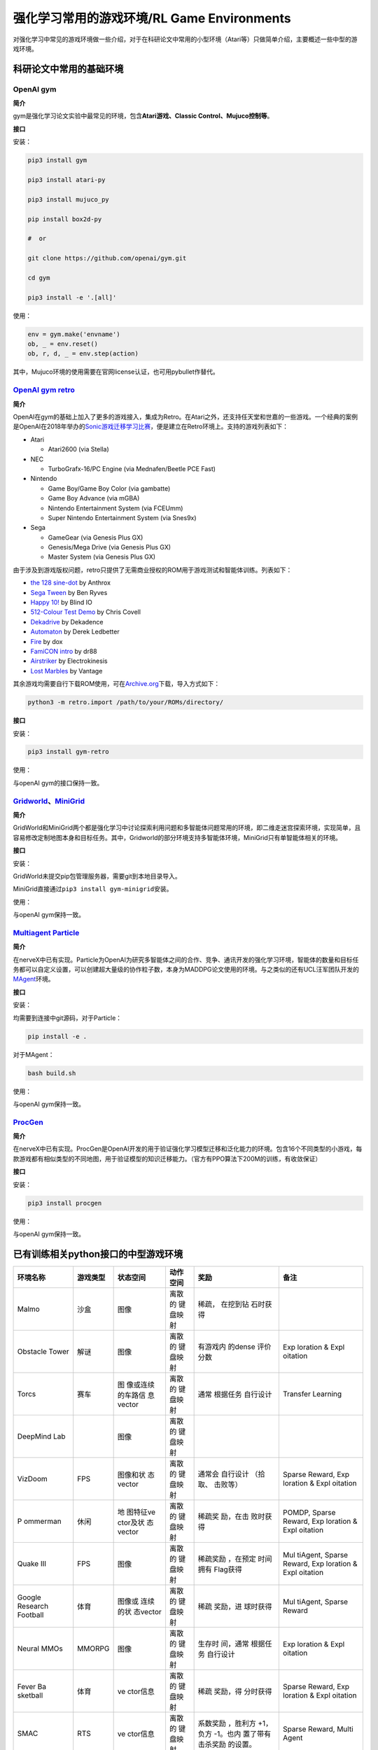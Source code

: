 强化学习常用的游戏环境/RL Game Environments
======================

对强化学习中常见的游戏环境做一些介绍，对于在科研论文中常用的小型环境（Atari等）只做简单介绍，主要概述一些中型的游戏环境。

科研论文中常用的基础环境
------------------------

OpenAI gym
~~~~~~~~~~

**简介**

gym是强化学习论文实验中最常见的环境，包含\ **Atari游戏、Classic
Control、Mujuco控制等**\ 。

**接口**

安装：

.. code:: shell

   pip3 install gym

   pip3 install atari-py

   pip3 install mujuco_py

   pip install box2d-py

   #  or

   git clone https://github.com/openai/gym.git

   cd gym

   pip3 install -e '.[all]'

使用：

.. code:: python

   env = gym.make('envname')
   ob, _ = env.reset()
   ob, r, d, _ = env.step(action)

其中，Mujuco环境的使用需要在官网license认证，也可用pybullet作替代。

`OpenAI gym retro <https://github.com/openai/retro>`__
~~~~~~~~~~~~~~~~~~~~~~~~~~~~~~~~~~~~~~~~~~~~~~~~~~~~~~

**简介**

OpenAI在gym的基础上加入了更多的游戏接入，集成为Retro。在Atari之外，还支持任天堂和世嘉的一些游戏。一个经典的案例是OpenAI在2018年举办的\ `Sonic游戏迁移学习比赛 <https://openai.com/blog/retro-contest/>`__\ ，便是建立在Retro环境上。支持的游戏列表如下：

-  Atari

   -  Atari2600 (via Stella)

-  NEC

   -  TurboGrafx-16/PC Engine (via Mednafen/Beetle PCE Fast)

-  Nintendo

   -  Game Boy/Game Boy Color (via gambatte)

   -  Game Boy Advance (via mGBA)

   -  Nintendo Entertainment System (via FCEUmm)

   -  Super Nintendo Entertainment System (via Snes9x)

-  Sega

   -  GameGear (via Genesis Plus GX)

   -  Genesis/Mega Drive (via Genesis Plus GX)

   -  Master System (via Genesis Plus GX)

由于涉及到游戏版权问题，retro只提供了无需商业授权的ROM用于游戏测试和智能体训练。列表如下：

-  `the 128 sine-dot <http://www.pouet.net/prod.php?which=2762>`__ by
   Anthrox

-  `Sega Tween <https://pdroms.de/files/gamegear/sega-tween>`__ by Ben
   Ryves

-  `Happy 10! <http://www.pouet.net/prod.php?which=52716>`__ by Blind IO

-  `512-Colour Test
   Demo <https://pdroms.de/files/pcengine/512-colour-test-demo>`__ by
   Chris Covell

-  `Dekadrive <http://www.pouet.net/prod.php?which=67142>`__ by
   Dekadence

-  `Automaton <https://pdroms.de/files/atari2600/automaton-minigame-compo-2003>`__
   by Derek Ledbetter

-  `Fire <http://privat.bahnhof.se/wb800787/gb/demo/64/>`__ by dox

-  `FamiCON intro <http://www.pouet.net/prod.php?which=53497>`__ by dr88

-  `Airstriker <https://pdroms.de/genesis/airstriker-v1-50-genesis-game>`__
   by Electrokinesis

-  `Lost
   Marbles <https://pdroms.de/files/gameboyadvance/lost-marbles>`__ by
   Vantage

其余游戏均需要自行下载ROM使用，可在\ `Archive.org <https://archive.org/details/No-Intro-Collection_2016-01-03_Fixed>`__\ 下载，导入方式如下：

.. code:: python

   python3 -m retro.import /path/to/your/ROMs/directory/

**接口**

安装：

.. code:: 

   pip3 install gym-retro

使用：

与openAI gym的接口保持一致。

`Gridworld <https://github.com/Bigpig4396/Multi-Agent-Reinforcement-Learning-Environment>`__\ 、\ `MiniGrid <https://github.com/maximecb/gym-minigrid>`__
~~~~~~~~~~~~~~~~~~~~~~~~~~~~~~~~~~~~~~~~~~~~~~~~~~~~~~~~~~~~~~~~~~~~~~~~~~~~~~~~~~~~~~~~~~~~~~~~~~~~~~~~~~~~~~~~~~~~~~~~~~~~~~~~~~~~~~~~~~~~~~~~~~~~~~~~~

**简介**

GridWorld和MiniGrid两个都是强化学习中讨论探索利用问题和多智能体问题常用的环境，即二维走迷宫探索环境，实现简单，且容易修改定制地图本身和目标任务。其中，Gridworld的部分环境支持多智能体环境，MiniGrid只有单智能体相关的环境。

.. image:: images/GridWorld.png
   :alt: 

.. image:: images/MiniGrid.png
   :alt: 

**接口**

安装：

GridWorld未提交pip包管理服务器，需要git到本地目录导入。

MiniGrid直接通过\ ``pip3 install gym-minigrid``\ 安装。

使用：

与openAI gym保持一致。

`Multiagent Particle <https://github.com/openai/multiagent-particle-envs>`__
~~~~~~~~~~~~~~~~~~~~~~~~~~~~~~~~~~~~~~~~~~~~~~~~~~~~~~~~~~~~~~~~~~~~~~~~~~~~

**简介**

在nerveX中已有实现。Particle为OpenAI为研究多智能体之间的合作、竞争、通讯开发的强化学习环境，智能体的数量和目标任务都可以自定义设置，可以创建超大量级的协作粒子数，本身为MADDPG论文使用的环境。与之类似的还有UCL汪军团队开发的\ `MAgent <https://github.com/geek-ai/MAgent>`__\ 环境。


**接口**

安装：

均需要到连接中git源码，对于Particle：

.. code:: shell

   pip install -e .

对于MAgent：

.. code:: shell

   bash build.sh

使用：

与openAI gym保持一致。

`ProcGen <https://openai.com/blog/procgen-benchmark/>`__
~~~~~~~~~~~~~~~~~~~~~~~~~~~~~~~~~~~~~~~~~~~~~~~~~~~~~~~~

**简介**

在nerveX中已有实现。ProcGen是OpenAI开发的用于验证强化学习模型迁移和泛化能力的环境。包含16个不同类型的小游戏，每款游戏都有相似类型的不同地图，用于验证模型的知识迁移能力。（官方有PPO算法下200M的训练，有收敛保证）

.. image:: images/ProcGen.png
   :alt: 

**接口**

安装：

.. code:: shell

   pip3 install procgen

使用：

与openAI gym保持一致。

已有训练相关python接口的中型游戏环境
------------------------------------

+----------+----------+----------+----------+----------+----------+
| 环境名称 | 游戏类型 | 状态空间 | 动作空间 | 奖励     | 备注     |
+==========+==========+==========+==========+==========+==========+
| Malmo    | 沙盒     | 图像     | 离散的   | 稀疏，   |          |
|          |          |          | 键盘映射 | 在挖到钻 |          |
|          |          |          |          | 石时获得 |          |
+----------+----------+----------+----------+----------+----------+
| Obstacle | 解谜     | 图像     | 离散的   | 有游戏内 | Exp      |
| Tower    |          |          | 键盘映射 | 的dense  | loration |
|          |          |          |          | 评价分数 | &        |
|          |          |          |          |          | Expl     |
|          |          |          |          |          | oitation |
+----------+----------+----------+----------+----------+----------+
| Torcs    | 赛车     | 图       | 离散的   | 通常     | Transfer |
|          |          | 像或连续 | 键盘映射 | 根据任务 | Learning |
|          |          | 的车路信 |          | 自行设计 |          |
|          |          | 息vector |          |          |          |
+----------+----------+----------+----------+----------+----------+
| DeepMind |          | 图像     | 离散的   |          |          |
| Lab      |          |          | 键盘映射 |          |          |
+----------+----------+----------+----------+----------+----------+
| VizDoom  | FPS      | 图像和状 | 离散的   | 通常会   | Sparse   |
|          |          | 态vector | 键盘映射 | 自行设计 | Reward,  |
|          |          |          |          | （拾取、 | Exp      |
|          |          |          |          | 击败等） | loration |
|          |          |          |          |          | &        |
|          |          |          |          |          | Expl     |
|          |          |          |          |          | oitation |
+----------+----------+----------+----------+----------+----------+
| P        | 休闲     | 地       | 离散的   | 稀疏奖   | POMDP,   |
| ommerman |          | 图特征ve | 键盘映射 | 励，在击 | Sparse   |
|          |          | ctor及状 |          | 败时获得 | Reward,  |
|          |          | 态vector |          |          | Exp      |
|          |          |          |          |          | loration |
|          |          |          |          |          | &        |
|          |          |          |          |          | Expl     |
|          |          |          |          |          | oitation |
+----------+----------+----------+----------+----------+----------+
| Quake    | FPS      | 图像     | 离散的   | 稀疏奖励 | Mul      |
| III      |          |          | 键盘映射 | ，在预定 | tiAgent, |
|          |          |          |          | 时间拥有 | Sparse   |
|          |          |          |          | Flag获得 | Reward,  |
|          |          |          |          |          | Exp      |
|          |          |          |          |          | loration |
|          |          |          |          |          | &        |
|          |          |          |          |          | Expl     |
|          |          |          |          |          | oitation |
+----------+----------+----------+----------+----------+----------+
| Google   | 体育     | 图像或   | 离散的   | 稀疏     | Mul      |
| Research |          | 连续的状 | 键盘映射 | 奖励，进 | tiAgent, |
| Football |          | 态vector |          | 球时获得 | Sparse   |
|          |          |          |          |          | Reward   |
+----------+----------+----------+----------+----------+----------+
| Neural   | MMORPG   | 图像     | 离散的   | 生存时   | Exp      |
| MMOs     |          |          | 键盘映射 | 间，通常 | loration |
|          |          |          |          | 根据任务 | &        |
|          |          |          |          | 自行设计 | Expl     |
|          |          |          |          |          | oitation |
+----------+----------+----------+----------+----------+----------+
| Fever    | 体育     | ve       | 离散的   | 稀疏     | Sparse   |
| Ba       |          | ctor信息 | 键盘映射 | 奖励，得 | Reward,  |
| sketball |          |          |          | 分时获得 | Exp      |
|          |          |          |          |          | loration |
|          |          |          |          |          | &        |
|          |          |          |          |          | Expl     |
|          |          |          |          |          | oitation |
+----------+----------+----------+----------+----------+----------+
| SMAC     | RTS      | ve       | 离散的   | 系数奖励 | Sparse   |
|          |          | ctor信息 | 键盘映射 | ，胜利方 | Reward,  |
|          |          |          |          | +1，负方 | Multi    |
|          |          |          |          | -1。也内 | Agent    |
|          |          |          |          | 置了带有 |          |
|          |          |          |          | 击杀奖励 |          |
|          |          |          |          | 的设置。 |          |
+----------+----------+----------+----------+----------+----------+

`Malmo <https://github.com/Microsoft/malmo>`__
~~~~~~~~~~~~~~~~~~~~~~~~~~~~~~~~~~~~~~~~~~~~~~

**简介**

Malmo是微软基于Minecraft开发的AI研究环境，本质上还是一个开放世界的环境，本身不涉及特定的任务。但可以在其上建立相对应的环境来实现任务设计，例如微软在17年在Malmo环境上做过合作抓猪的比赛，20年做了挖矿比赛。环境本身有和Java的Minecraft客户端直接通讯实现的版本，和python
based的版本。与java通讯的版本可以使用较大量的原生Minecraft实例，但与gym
API的不匹配情况也比较严重，纯python的版本可用的实例较少，但对于强化学习算法兼容性更好，且不需要编译java端的代码。

状态空间：图像RGB

动作空间：离散，对应键盘映射

**接口**

安装：

在win10，Linux和MacOS均可以安装。按照\ `此链接 <https://github.com/Microsoft/malmo/blob/master/scripts/python-wheel/README.md>`__\ 在各个平台上安装。几个重要的依赖项：

-  Java8 JDK（需将JAVA_HOME加入环境变量）

-  git

-  ffmpeg

也可以通过docker直接构建

`Obstacle Tower <https://github.com/Unity-Technologies/obstacle-tower-env>`__
~~~~~~~~~~~~~~~~~~~~~~~~~~~~~~~~~~~~~~~~~~~~~~~~~~~~~~~~~~~~~~~~~~~~~~~~~~~~~

**简介**

基于Unity实现的一个类似三维魔塔的爬楼+解谜游戏。在AAAI
2020上被推出，并附有gym
interface。控制的状态空间为图像，动作空间为离散，包括WSAD方向，KL左右转视角和Space跳跃七维。（官方有使用Rainbow的训练实现）

.. image:: images/ObstacleTower.png
   :alt: 

状态空间：图像

动作空间：离散，对应键盘映射

**接口**

安装：

-  下载\ `游戏渲染程序 <https://github.com/Unity-Technologies/obstacle-tower-env#download-the-environment-optional>`__\ ；

-  git python工程源码并安装依赖项；

.. code:: shell

   git clone git@github.com:Unity-Technologies/obstacle-tower-env.git
   cd obstacle-tower-env
   pip install -e .

-  将游戏程序的ObstacleTower文件夹复制到python工程目录下即可。

**使用**

.. code:: python

   from obstacle_tower_env import ObstacleTowerEnv, ObstacleTowerEvaluation
   env = ObstacleTowerEnv("./ObstacleTower/obstacletower")
   env = ObstacleTowerEvaluation(env, seeds)

其余部分使用方式与openAI gym保持一致。

`Torcs <https://link.zhihu.com/?target=https%3A//github.com/ugo-nama-kun/gym_torcs>`__
~~~~~~~~~~~~~~~~~~~~~~~~~~~~~~~~~~~~~~~~~~~~~~~~~~~~~~~~~~~~~~~~~~~~~~~~~~~~~~~~~~~~~~

Torcs是一个RL领域比较出名的赛车环境。环境的输入为与现实情况比较接近的路侧距离等传感器信息或者图像信息，车辆本身的各项指标也都可定义，也提供了不同的地图供训练尝试。（官方有DDPG实现）

.. image:: images/Torcs.png
   :alt: 

状态空间：连续的车路信息vector或图像

动作空间：离散，对应键盘映射

**接口**

安装：

仅在ubuntu环境下适用，需要安装依赖：

-  `xautomation <http://linux.die.net/man/7/xautomation>`__

-  gym

-  `vtorcs-RL-color <https://github.com/giuse/vtorcs/tree/nosegfault>`__

特别的，如果不需要处理RGB，在ubuntu上只需要：

.. code:: shell

   sudo apt-get install xautomation

然后安装：

.. code:: shell

   pip3 install gym_torcs

需要渲染时，在不同平台需要安装对应的torcs软件。

使用：

.. code:: python

   from gym_torcs import TorcsEnv
   env = TorcsEnv(vision=True, throttle=False)
   ob = env.reset(relaunch=True)  # with torcs relaunch (avoid memory leak bug in torcs)
   from sample_agent import Agent
   agent = Agent(1)  # steering only
   action = agent.act(ob, reward, done, vision=True)
   ob, reward, done, _ = env.step(action)
   env.end()

基本与OpenAI gym保持一致。

.. _deepmind-lab--hard-eight:

`DeepMind Lab <https://github.com/deepmind/lab>`__
~~~~~~~~~~~~~~~~~~~~~~~~~~~~~~~~~~~~~~~~~~~~~~~~~~

**简介**

DeepMind Lab是DeepMind在IMPALA论文中使用的环境，为3D导航探索任务。

.. image:: images/DeepMindLab.png
   :alt: 



在官方github上都提供了简单的python接口安装方式。

`VizDoom <https://github.com/mwydmuch/ViZDoom>`__
~~~~~~~~~~~~~~~~~~~~~~~~~~~~~~~~~~~~~~~~~~~~~~~~~

**简介**

VizDoom是一个经典的FPS游戏，也是在RL里做过比赛的游戏环境。游戏本身可以使用不同武器（从地图中收集获取），目标是生存并击败对手。仿真速度很快（7000FPS，通常的游戏节奏~30FPS），对Win、Ubuntu和MacOS都可以支持，并支持自定义场景。

.. image:: images/VizDoom.png
   :alt: 

官方在16-18年举行了三届比赛，每次都是单人+多人死亡竞赛两条赛道。三年排名靠前的参赛者都是同一批人（Arnold、TSAIL和IntelAct），但游戏实际表现都未到达人类玩家的水平。TSAIL团队提供了其实现的一些细节，例如使用YOLO-v3作为检测框架来提取特征信息，并使用了分层强化学习的思路来训练agent。在\ `AAAI2017的论文中 <https://ojs.aaai.org/index.php/AAAI/article/view/10827>`__\ ，也提到了在训练中采用目标检测框架来增加feature帮助RL算法的细节，其RL算法使用了DRQN。

状态空间：图像+状态vector。前者通常为30*45的图像，后者包含一些弹药情况、武器情况信息。

动作空间：离散，对应键盘映射。但也可以包含对应鼠标控制的连续量，通常将之离散化来操作。

**接口**

安装：

.. code:: shell

   sudo apt install cmake libboost-all-dev libsdl2-dev libfreetype6-dev libgl1-mesa-dev libglu1-mesa-dev libpng-dev libjpeg-dev libbz2-dev libfluidsynth-dev libgme-dev libopenal-dev zlib1g-dev timidity tar nasm
   pip install vizdoom

使用：

与openAI gym形式上相近，但细节稍有不同：

.. code:: python

   from vizdoom import *
   import random
   import time

   game = DoomGame()
   game.load_config("vizdoom/scenarios/basic.cfg")
   game.init()

   shoot = [0, 0, 1]
   left = [1, 0, 0]
   right = [0, 1, 0]
   actions = [shoot, left, right]

   episodes = 10
   for i in range(episodes):
       game.new_episode()
       while not game.is_episode_finished():
           state = game.get_state()
           img = state.screen_buffer
           misc = state.game_variables
           reward = game.make_action(random.choice(actions))
           print "\treward:", reward
           time.sleep(0.02)
       print "Result:", game.get_total_reward()
       time.sleep(2)

由于举办过VizDoom的比赛，因此相关的实例和一些算法的参考实现相对充足，可以参见\ `tutorial <http://vizdoom.cs.put.edu.pl/tutorial>`__\ 。

`Pommerman <https://www.pommerman.com/>`__
~~~~~~~~~~~~~~~~~~~~~~~~~~~~~~~~~~~~~~~~~~

**简介**

经典炸弹人小游戏，也是Nips2018竞赛的环境。涉及到了强化学习可能面对的探索利用、部分可观、多智能体和资源利用等多方面的问题。通常的版本为四个智能体，可以分别指定各个智能体使用的策略已进行自搏等训练。除了官方实现外，还有很多可以参考的a2c、ppo实现。

.. image:: images/Pommerman.png
   :alt: 

状态空间：地图特征vector及状态vector

-  **Board:** 121 Ints。agent 无法观测到的单位被标记为 5（迷雾）。

-  **Position:** 2 Ints，大小 [0, 10]。agent 在游戏 Board 上的 (x, y)
   位置坐标。

-  **Ammo:** 1 Int。agent 当前可以使用的炸弹数量。

-  **Blast Strength:** 1 Int.。agent 施放炸弹的爆炸范围。

-  **Can Kick:** 1 Int，布尔变量。是否 agent 能踢炸弹。

-  **Teammate:** 1 Int，范围 [-1, 3]. 当前 agent 的队友为哪个。

-  **Enemies:** 3 Ints，范围 [-1, 3]。当前 agent 的敌人是哪些。如果是
   2v2，那么第三个数值为 - 1。

-  **Bombs:** List of Ints。agent 视野范围内的炸弹，通过三元数组表示（x
   int, y int, blast_strength int），表示炸弹位置
   x、y，以及炸弹爆炸范围。

动作空间：离散，对应键盘映射

-  **Stop:** 静止不动

-  **Up:** 向上走

-  **Left:** 向左走

-  **Down:** 向下走

-  **Right:** 向右走

-  **Bomb:** 放置一个炸弹

**接口**

安装：

.. code:: shell

   git clone https://github.com/MultiAgentLearning/playground ~/playground
   cd ~/playground
   pip install -U .

使用：

.. code:: python

   import pommerman
   from pommerman import agents
   def main():
       agent_list = [
           agents.SimpleAgent(),
           agents.RandomAgent(),
           agents.SimpleAgent(),
           agents.RandomAgent(),
           # agents.DockerAgent("pommerman/simple-agent", port=12345),
       ]
       # Make the "Free-For-All" environment using the agent list
       env = pommerman.make('PommeFFACompetition-v0', agent_list)
       # Run the episodes just like OpenAI Gym
       for i_episode in range(1):
           state = env.reset()
           done = False
           while not done:
               env.render()
               actions = env.act(state)
               state, reward, done, info = env.step(actions)
           print('Episode {} finished'.format(i_episode))
       env.close()

与openAI gym类似，但由于是多智能体环境，需要指定每个智能体的策略。

`Quake III Arena Capture the Flag <https://github.com/deepmind/lab>`__
~~~~~~~~~~~~~~~~~~~~~~~~~~~~~~~~~~~~~~~~~~~~~~~~~~~~~~~~~~~~~~~~~~~~~~

**简介**

经典游戏雷神之锤夺旗竞技场地图，本身也是集成在DeepMind
Lab下的环境。游戏分为两队，每队有两个智能体，在不同的地图中以第一人称视角进行夺旗游戏。因为DeepMind在这个环境上做训练的成果发在了\ `Science <https://deepmind.com/blog/article/capture-the-flag-science>`__\ 上，因此比较出名。DeepMind在这里用了population
based的训练方法，在延迟0.26秒的反应时间前提下获得了超越人类玩家的智能体。训练框架仅在linux下可用。

.. image:: images/QuakeCTF.png
   :alt: 

状态空间：图像，大小可自定义

动作空间：本身为连续动作空间，但通常会进行离散化到键盘映射。固定为几个确定的动作模式。例如：

.. code:: python

     ACTIONS = {
         'look_left': _action(-20, 0, 0, 0, 0, 0, 0),
         'look_right': _action(20, 0, 0, 0, 0, 0, 0),
         'look_up': _action(0, 10, 0, 0, 0, 0, 0),
         'look_down': _action(0, -10, 0, 0, 0, 0, 0),
         'strafe_left': _action(0, 0, -1, 0, 0, 0, 0),
         'strafe_right': _action(0, 0, 1, 0, 0, 0, 0),
         'forward': _action(0, 0, 0, 1, 0, 0, 0),
         'backward': _action(0, 0, 0, -1, 0, 0, 0),
         'fire': _action(0, 0, 0, 0, 1, 0, 0),
         'jump': _action(0, 0, 0, 0, 0, 1, 0),
         'crouch': _action(0, 0, 0, 0, 0, 0, 1)
     }

**接口**

安装：

-  安装\ `bazel <https://docs.bazel.build/versions/master/install.html>`__

-  git
   Deepmind提供的python框架源码\ ``git clone https://github.com/deepmind/lab``

-  在\ ``/lab/python/pip_package``\ 中\ ``pip install -e .``\ 安装相关依赖包

使用：

提供了直接作为玩家接入的模式和智能体训练模式。对于后者，可以参考\ `官方实例 <https://github.com/deepmind/lab/blob/master/python/random_agent.py>`__\ 。用法与上面的pommerman接近，需选定agent和env类型。

`Google Research Football <https://github.com/google-research/football>`__
~~~~~~~~~~~~~~~~~~~~~~~~~~~~~~~~~~~~~~~~~~~~~~~~~~~~~~~~~~~~~~~~~~~~~~~~~~

**简介**

这个环境是 google
基于之前某个足球小游戏的环境进行改动和封装出来的，主要可以分为 11v11
single-agent 场景（控制一个 active player 在 11 名球员中切换）和 5v5
multi-agent 场景（控制 4 名球员 + 1 个守门员）。该环境支持
self-play，有三种难度内置 AI 可以打。游戏状态基于 vector
的主要是球员的坐标 / 速度 / 角色 / 朝向 /
红黄牌等，也可以用图像输入，动作输出有二十多维，包括不同方向 / 长短传 /
加速等。是Google在Kaggle上举办过比赛的环境，实际会面对RL中的多智能体、稀疏奖励等多种问题。环境训练本身支持Linux和MacOS。

.. image:: images/GFootball.png
   :alt: 

状态空间：图像或vector信息

动作空间：离散，对应键盘映射

**接口**

安装：

.. code:: shell

   sudo apt-get install git cmake build-essential libgl1-mesa-dev libsdl2-dev \
   libsdl2-image-dev libsdl2-ttf-dev libsdl2-gfx-dev libboost-all-dev \
   libdirectfb-dev libst-dev mesa-utils xvfb x11vnc libsdl-sge-dev python3-pip
   python3 -m pip install --upgrade pip setuptools psutil
   python3 -m pip install gfootball

使用：

官方有内建的tensorflow实例，并使用openAI
baseline来训练。因此整个交互框架与openAI gym相同。

.. code:: python

   import gfootball.env as football_env
   env = football_env.create_environment(env_name="academy_empty_goal_close", stacked=False, logdir='/tmp/football', write_goal_dumps=False, write_full_episode_dumps=False, render=False)
   env.reset()
   steps = 0
   while True:
     obs, rew, done, info = env.step(env.action_space.sample())
     steps += 1
     if steps % 100 == 0:
       print("Step %d Reward: %f" % (steps, rew))
     if done:
       break
   print("Steps: %d Reward: %.2f" % (steps, rew))

`Neural MMOs <https://github.com/openai/neural-mmo>`__
~~~~~~~~~~~~~~~~~~~~~~~~~~~~~~~~~~~~~~~~~~~~~~~~~~~~~~

**简介**

OpenAI开源的大型MultiAgent环境，在非常大的地图中设定有限资源。也因为地图非常大，对IO开销非常大。

.. image:: images/NeuralMMOs.png
   :alt: 

**接口**

安装：

.. code:: shell

   git clone https://github.com/jsuarez5341/neural-mmo-client
   cd neural-mmo-client
   bash setup.sh
   cd ..

   git clone https://github.com/openai/neural-mmo
   cd neural-mmo
   bash scripts/setup/setup.s

使用：

.. code:: shell

   python Forge.py --render #Run the environment with rendering on

.. code:: python

   from forge.trinity import smith
   envs = smith.VecEnv(config, args, self.step)

   #The environment is persistent: call reset only upon initialization
   obs = envs.reset()

   #Observations contain entity and stimulus
   #for each agent in each environment.
   actions = your_algorithm_here(obs)

   #The environment is persistent: "dones" is always None
   #If an observation is missing, that agent has died
   obs, rewards, dones, infos = envs.step(actions)

`Fever Basketball <https://github.com/FuxiRL/FeverBasketball>`__
~~~~~~~~~~~~~~~~~~~~~~~~~~~~~~~~~~~~~~~~~~~~~~~~~~~~~~~~~~~~~~~~

**简介**

网易伏羲开源的潮人篮球游戏，支持1v1，2v2，3v3环境，提供内置不同难度的AI，支持self-play。

.. image:: images/FeverBasketball.png
   :alt: 

状态空间：vector信息

动作空间：离散，对应键盘映射

**接口**

安装：

-  安装python工程文件。

.. code:: shell

   git clone https://github.com/FuxiRL/FeverBasketball.git
   pip3 install -r requirements.txt

-  下载\ `游戏客户端 <https://pan.baidu.com/share/init?surl=visZLh5QEXqQakdVOlPqhg>`__

使用：

环境并未用gym的形式进行封装，而是以socket通信的方式与windows客户端程序进行交互来实现step和observe。网易伏羲官方提供了几种RL算法包括PPO、QMIX等的实现（未调）。

`SMAC <https://github.com/canyon/smac>`__
~~~~~~~~~~~~~~~~~~~~~~~~~~~~~~~~~~~~~~~~~

NerveX中已有实现。SMAC是调用星际争霸2接口实现的多智能体RL环境，游戏类型为RTS，基于星际争霸2的API和DeepMind的PySC2实现。在星际争霸2的常规完整游戏中，一个或多个人类彼此竞争或与内置游戏
AI 竞争，以收集资源，建造建筑物并建立部队单位以击败对手。SMAC
由一套完整星际争霸2的一小部分组成，旨在评估Agent学习协调解决复杂任务的能力。这些场景经过精心设计，必须学习一种或多种微操技术才能击败敌人。每种情况都是两支部队之间的对抗。每个部队的初始位置，数量和类型随场景的不同而变化。具体包括如下内容：

+----------------+----------------+----------------+----------------+
| Name           | Ally Units     | Enemy Units    | Type           |
+================+================+================+================+
| 3m             | 3 Marines      | 3 Marines      | homogeneous &  |
|                |                |                | symmetric      |
+----------------+----------------+----------------+----------------+
| 8m             | 8 Marines      | 8 Marines      | homogeneous &  |
|                |                |                | symmetric      |
+----------------+----------------+----------------+----------------+
| 25m            | 25 Marines     | 25 Marines     | homogeneous &  |
|                |                |                | symmetric      |
+----------------+----------------+----------------+----------------+
| 2s3z           | 2 Stalkers & 3 | 2 Stalkers & 3 | heterogeneous  |
|                | Zealots        | Zealots        | & symmetric    |
+----------------+----------------+----------------+----------------+
| 3s5z           | 3 Stalkers & 5 | 3 Stalkers & 5 | heterogeneous  |
|                | Zealots        | Zealots        | & symmetric    |
+----------------+----------------+----------------+----------------+
| MMM            | 1 Medivac, 2   | 1 Medivac, 2   | heterogeneous  |
|                | Marauders & 7  | Marauders & 7  | & symmetric    |
|                | Marines        | Marines        |                |
+----------------+----------------+----------------+----------------+
| 5m_vs_6m       | 5 Marines      | 6 Marines      | homogeneous &  |
|                |                |                | asymmetric     |
+----------------+----------------+----------------+----------------+
| 8m_vs_9m       | 8 Marines      | 9 Marines      | homogeneous &  |
|                |                |                | asymmetric     |
+----------------+----------------+----------------+----------------+
| 10m_vs_11m     | 10 Marines     | 11 Marines     | homogeneous &  |
|                |                |                | asymmetric     |
+----------------+----------------+----------------+----------------+
| 27m_vs_30m     | 27 Marines     | 30 Marines     | homogeneous &  |
|                |                |                | asymmetric     |
+----------------+----------------+----------------+----------------+
| 3s5z_vs_3s6z   | 3 Stalkers & 5 | 3 Stalkers & 6 | heterogeneous  |
|                | Zealots        | Zealots        | & asymmetric   |
+----------------+----------------+----------------+----------------+
| MMM2           | 1 Medivac, 2   | 1 Medivac, 3   | heterogeneous  |
|                | Marauders & 7  | Marauders & 8  | & asymmetric   |
|                | Marines        | Marines        |                |
+----------------+----------------+----------------+----------------+
| 2m_vs_1z       | 2 Marines      | 1 Zealot       | micro-trick:   |
|                |                |                | alternating    |
|                |                |                | fire           |
+----------------+----------------+----------------+----------------+
| 2s_vs_1sc      | 2 Stalkers     | 1 Spine        | micro-trick:   |
|                |                | Crawler        | alternating    |
|                |                |                | fire           |
+----------------+----------------+----------------+----------------+
| 3s_vs_3z       | 3 Stalkers     | 3 Zealots      | micro-trick:   |
|                |                |                | kiting         |
+----------------+----------------+----------------+----------------+
| 3s_vs_4z       | 3 Stalkers     | 4 Zealots      | micro-trick:   |
|                |                |                | kiting         |
+----------------+----------------+----------------+----------------+
| 3s_vs_5z       | 3 Stalkers     | 5 Zealots      | micro-trick:   |
|                |                |                | kiting         |
+----------------+----------------+----------------+----------------+
| 6h_vs_8z       | 6 Hydralisks   | 8 Zealots      | micro-trick:   |
|                |                |                | focus fire     |
+----------------+----------------+----------------+----------------+
| corridor       | 6 Zealots      | 24 Zerglings   | micro-trick:   |
|                |                |                | wall off       |
+----------------+----------------+----------------+----------------+
| bane_vs_bane   | 20 Zerglings & | 20 Zerglings & | micro-trick:   |
|                | 4 Banelings    | 4 Banelings    | positioning    |
+----------------+----------------+----------------+----------------+
| so_            | 7 Zealots      | 32 Banelings   | micro-trick:   |
| many_banelings |                |                | positioning    |
+----------------+----------------+----------------+----------------+
| 2c_vs_64zg     | 2 Colossi      | 64 Zerglings   | micro-trick:   |
|                |                |                | positioning    |
+----------------+----------------+----------------+----------------+

状态空间：vector信息，包括每个单位视野范围（9）内其它单位的信息，包括距离、相对位置、血量、单位类型等。

动作空间：离散。包括移动（向四个方向）、攻击（对于医疗单位为治疗）、停止和无操作，攻击（治疗）需选定视野范围内的目标。

**接口**

安装：

-  安装\ `StarCraft
   II <https://github.com/canyon/smac#installing-starcraft-ii>`__\ （Linux，Win
   or MacOS）。

-  安装python工程。

.. code:: python

   pip install git+https://github.com/oxwhirl/smac.git

使用：

沿用PySC2的接口。

.. code:: python

   # for testing
   python -m smac.examples.random_agents